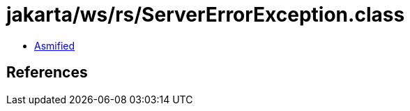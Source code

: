 = jakarta/ws/rs/ServerErrorException.class

 - link:ServerErrorException-asmified.java[Asmified]

== References

